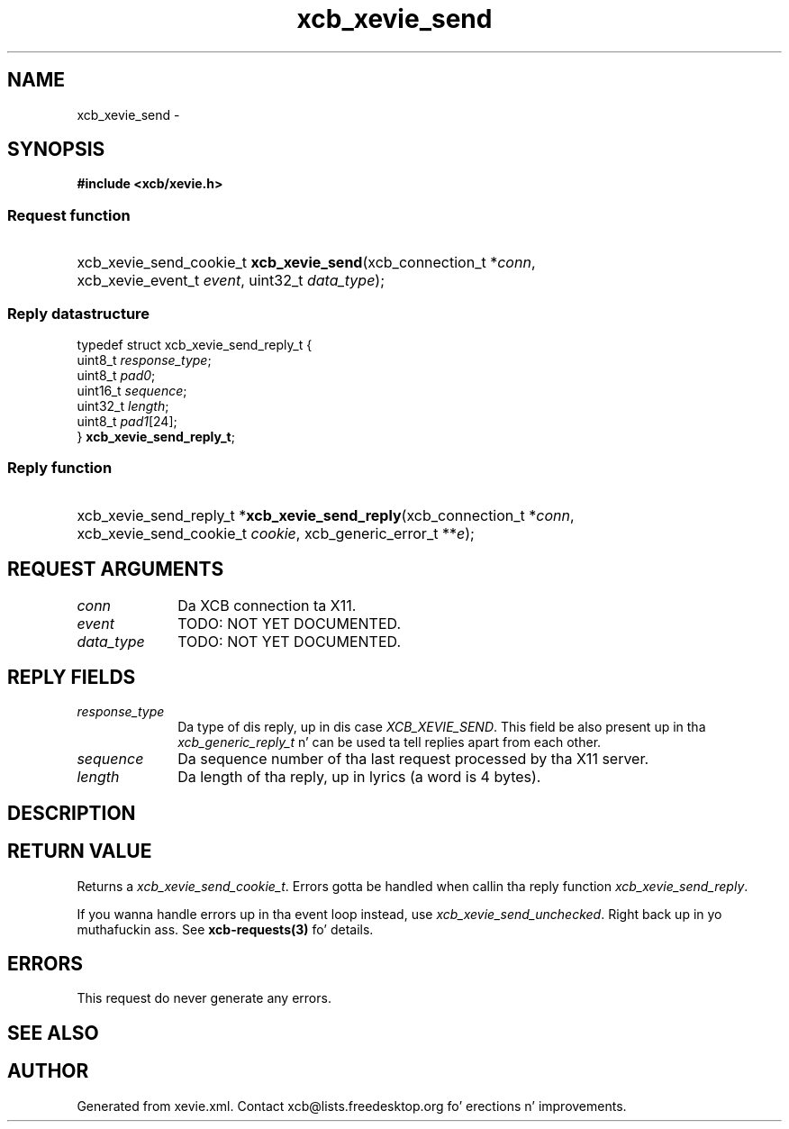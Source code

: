 .TH xcb_xevie_send 3  2013-08-04 "XCB" "XCB Requests"
.ad l
.SH NAME
xcb_xevie_send \- 
.SH SYNOPSIS
.hy 0
.B #include <xcb/xevie.h>
.SS Request function
.HP
xcb_xevie_send_cookie_t \fBxcb_xevie_send\fP(xcb_connection_t\ *\fIconn\fP, xcb_xevie_event_t\ \fIevent\fP, uint32_t\ \fIdata_type\fP);
.PP
.SS Reply datastructure
.nf
.sp
typedef struct xcb_xevie_send_reply_t {
    uint8_t  \fIresponse_type\fP;
    uint8_t  \fIpad0\fP;
    uint16_t \fIsequence\fP;
    uint32_t \fIlength\fP;
    uint8_t  \fIpad1\fP[24];
} \fBxcb_xevie_send_reply_t\fP;
.fi
.SS Reply function
.HP
xcb_xevie_send_reply_t *\fBxcb_xevie_send_reply\fP(xcb_connection_t\ *\fIconn\fP, xcb_xevie_send_cookie_t\ \fIcookie\fP, xcb_generic_error_t\ **\fIe\fP);
.br
.hy 1
.SH REQUEST ARGUMENTS
.IP \fIconn\fP 1i
Da XCB connection ta X11.
.IP \fIevent\fP 1i
TODO: NOT YET DOCUMENTED.
.IP \fIdata_type\fP 1i
TODO: NOT YET DOCUMENTED.
.SH REPLY FIELDS
.IP \fIresponse_type\fP 1i
Da type of dis reply, up in dis case \fIXCB_XEVIE_SEND\fP. This field be also present up in tha \fIxcb_generic_reply_t\fP n' can be used ta tell replies apart from each other.
.IP \fIsequence\fP 1i
Da sequence number of tha last request processed by tha X11 server.
.IP \fIlength\fP 1i
Da length of tha reply, up in lyrics (a word is 4 bytes).
.SH DESCRIPTION
.SH RETURN VALUE
Returns a \fIxcb_xevie_send_cookie_t\fP. Errors gotta be handled when callin tha reply function \fIxcb_xevie_send_reply\fP.

If you wanna handle errors up in tha event loop instead, use \fIxcb_xevie_send_unchecked\fP. Right back up in yo muthafuckin ass. See \fBxcb-requests(3)\fP fo' details.
.SH ERRORS
This request do never generate any errors.
.SH SEE ALSO
.SH AUTHOR
Generated from xevie.xml. Contact xcb@lists.freedesktop.org fo' erections n' improvements.

